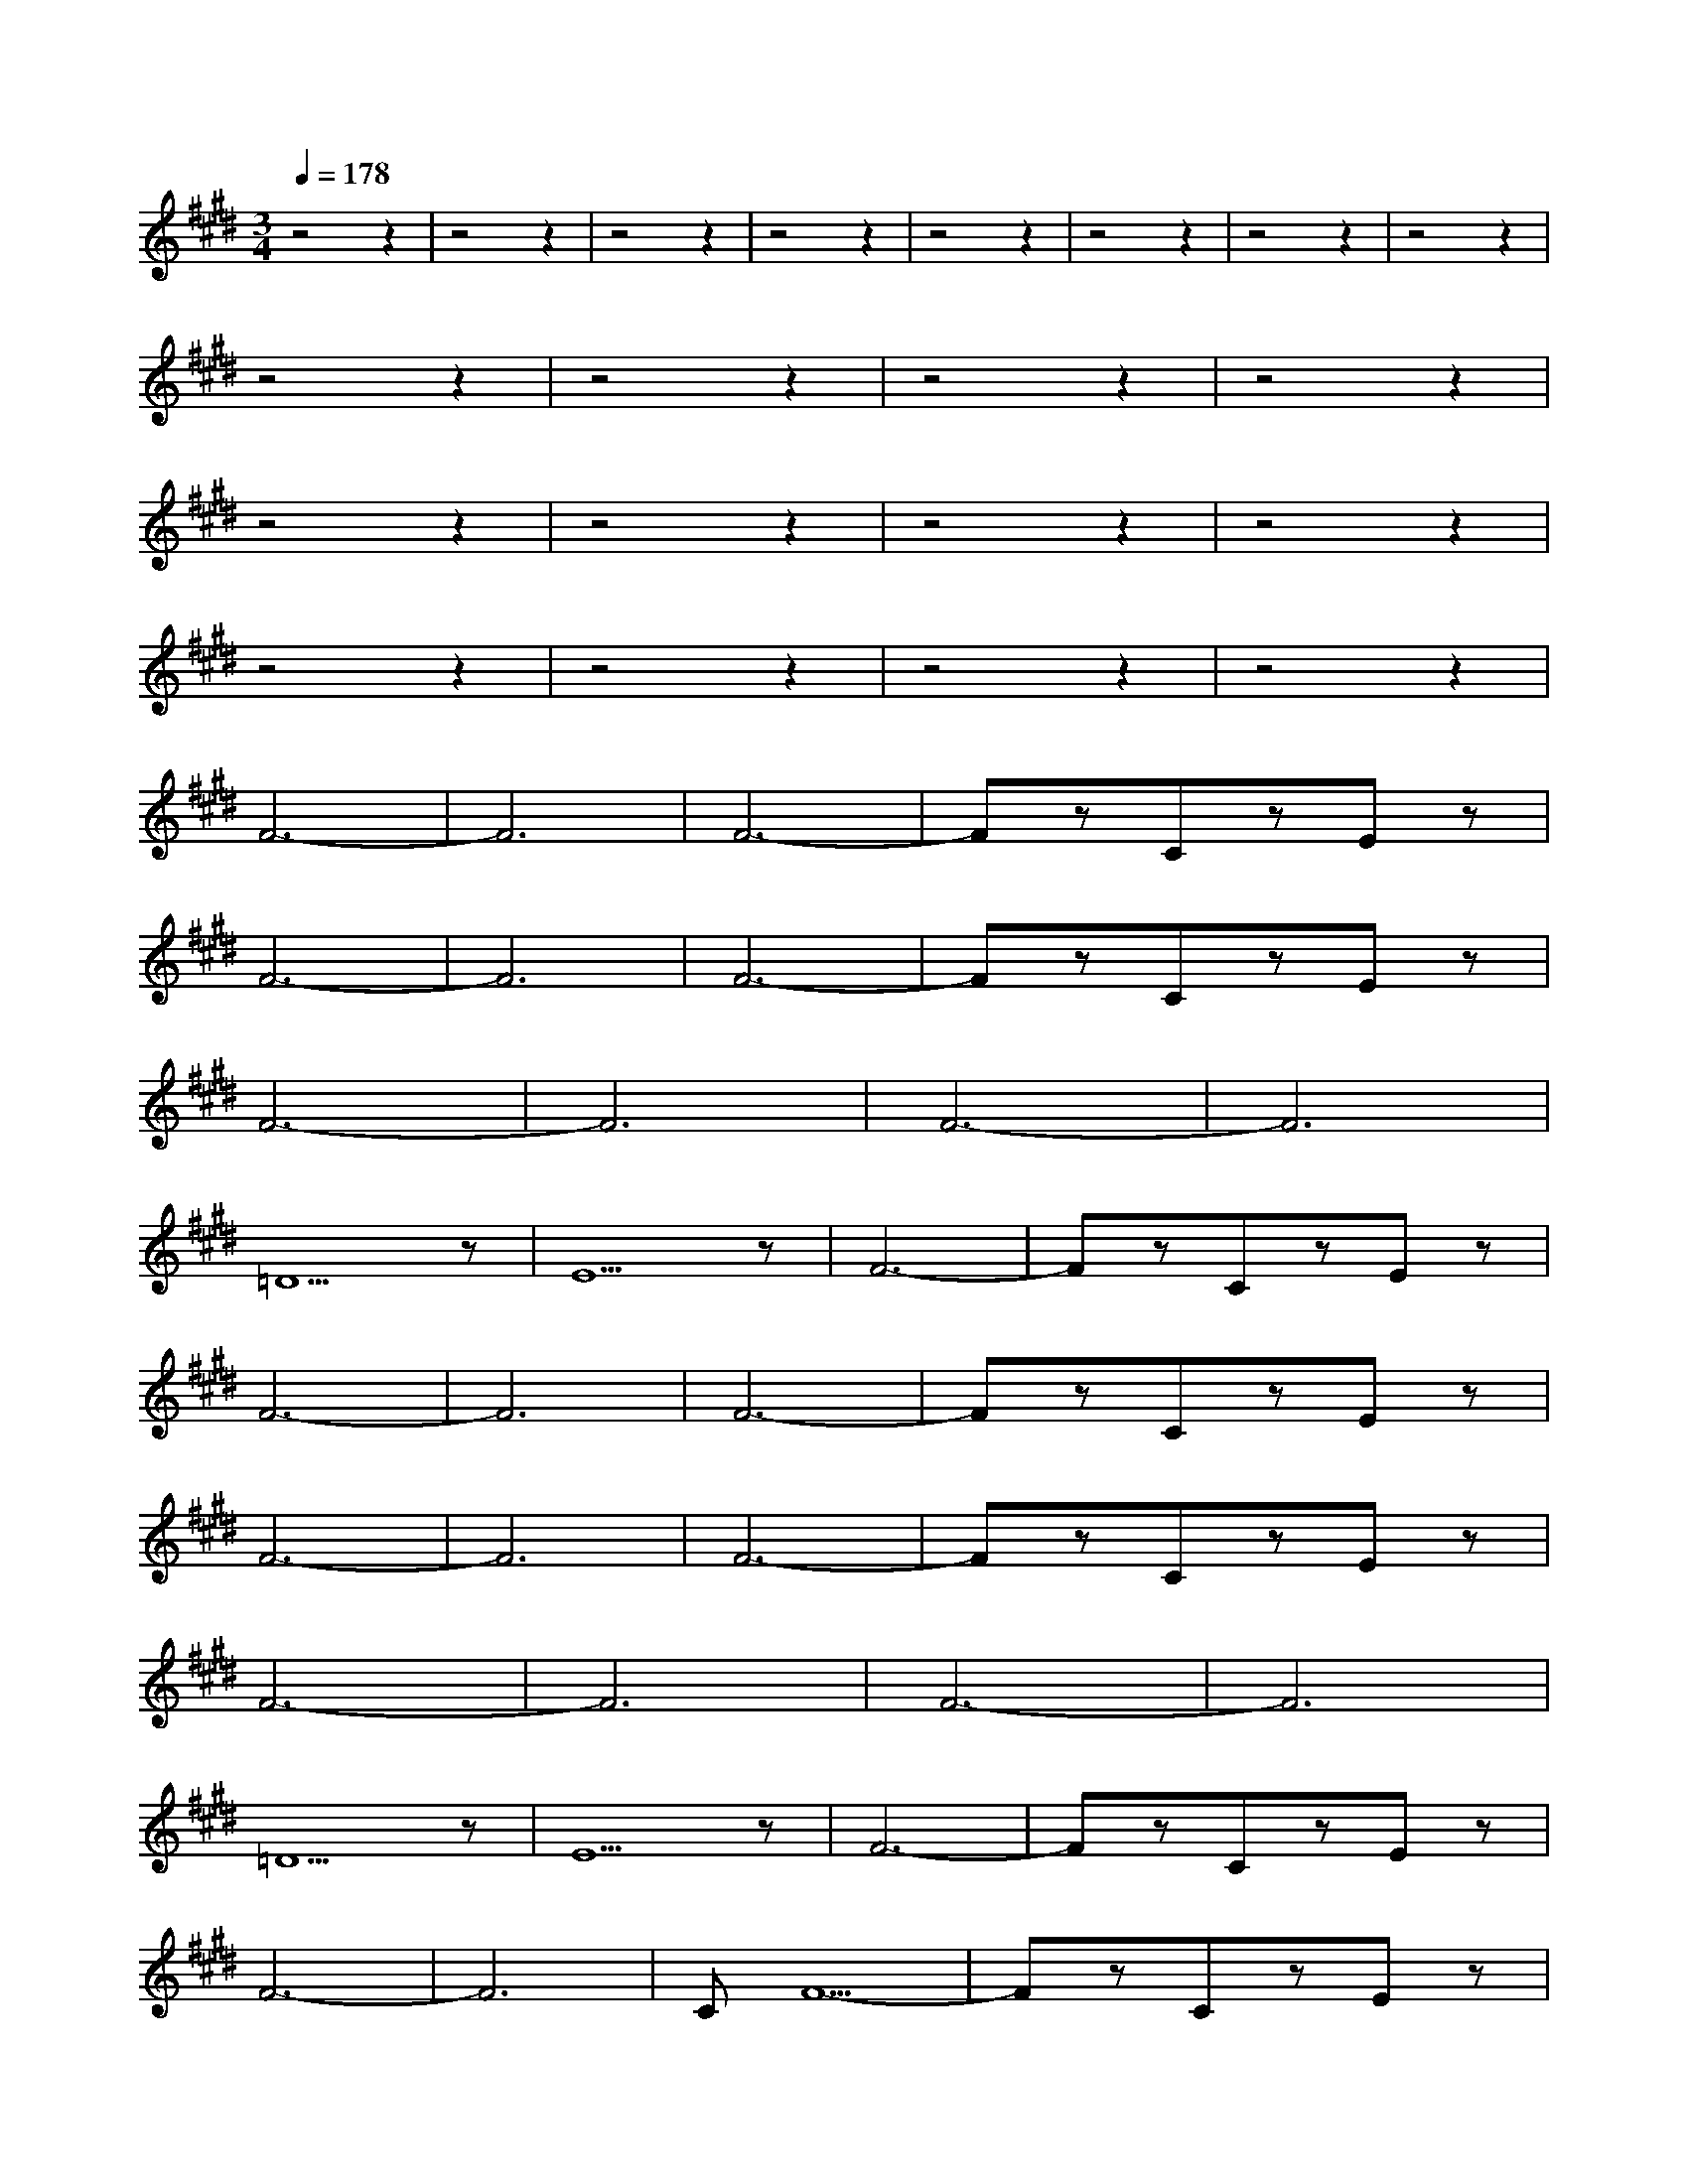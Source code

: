 X:1
T:
M:3/4
R:
Q:1/4=178
K:E
z4z2|z4z2|z4z2|z4z2|z4z2|z4z2|z4z2|z4z2|
z4z2|z4z2|z4z2|z4z2|
z4z2|z4z2|z4z2|z4z2|
z4z2|z4z2|z4z2|z4z2|
F6-|F6|F6-|FzCzEz|
F6-|F6|F6-|FzCzEz|
F6-|F6|F6-|F6|
=D5z|E5z|F6-|FzCzEz|
F6-|F6|F6-|FzCzEz|
F6-|F6|F6-|FzCzEz|
F6-|F6|F6-|F6|
=D5z|E5z|F6-|FzCzEz|
F6-|F6|CF5-|FzCzEz|
F6-|F6|F6-|FzCzEz|
F6-|F6|F6-|F6|
=D5z|E5z|F6-|FzCzEz|
F6-|F6|z4z2|z4z2|z4z2|z4z2|z4z2|z4z2|z4z2|z4z2|z4z2|z4z2|z4z2|z4z2|z4z2|zzCzEz|
F6-|F6|F6-|FzCzEz|
F6-|F6|F6|C6|
F6|F6|F6-|F6|
C=D4z|E5z|F6-|FzCzEz|F6|C6|F6|CCzE2F|F2z2z2